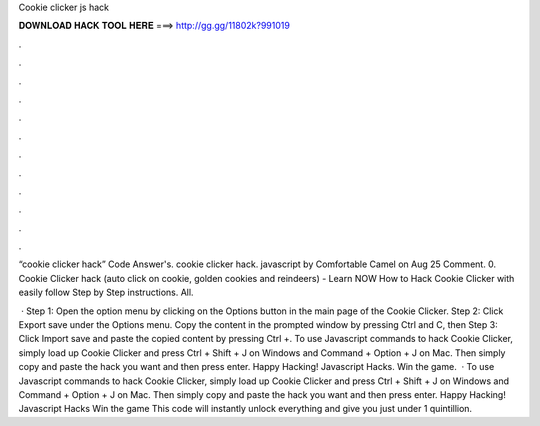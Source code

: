 Cookie clicker js hack



𝐃𝐎𝐖𝐍𝐋𝐎𝐀𝐃 𝐇𝐀𝐂𝐊 𝐓𝐎𝐎𝐋 𝐇𝐄𝐑𝐄 ===> http://gg.gg/11802k?991019



.



.



.



.



.



.



.



.



.



.



.



.

“cookie clicker hack” Code Answer's. cookie clicker hack. javascript by Comfortable Camel on Aug 25 Comment. 0. Cookie Clicker hack (auto click on cookie, golden cookies and reindeers) -  Learn NOW How to Hack Cookie Clicker with easily follow Step by Step instructions. All.

 · Step 1: Open the option menu by clicking on the Options button in the main page of the Cookie Clicker. Step 2: Click Export save under the Options menu. Copy the content in the prompted window by pressing Ctrl and C, then Step 3: Click Import save and paste the copied content by pressing Ctrl +. To use Javascript commands to hack Cookie Clicker, simply load up Cookie Clicker and press Ctrl + Shift + J on Windows and Command + Option + J on Mac. Then simply copy and paste the hack you want and then press enter. Happy Hacking! Javascript Hacks. Win the game.  · To use Javascript commands to hack Cookie Clicker, simply load up Cookie Clicker and press Ctrl + Shift + J on Windows and Command + Option + J on Mac. Then simply copy and paste the hack you want and then press enter. Happy Hacking! Javascript Hacks Win the game This code will instantly unlock everything and give you just under 1 quintillion.
